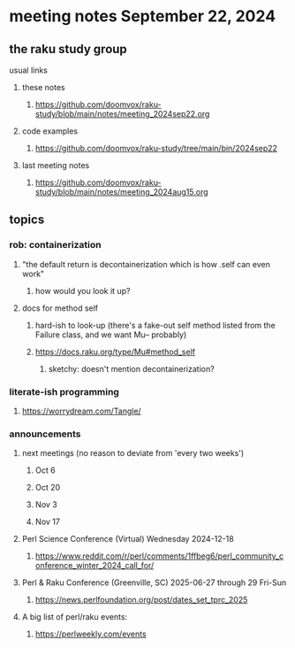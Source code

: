 * meeting notes September 22, 2024
** the raku study group
**** usual links
***** these notes
****** https://github.com/doomvox/raku-study/blob/main/notes/meeting_2024sep22.org 

***** code examples
****** https://github.com/doomvox/raku-study/tree/main/bin/2024sep22

***** last meeting notes
****** https://github.com/doomvox/raku-study/blob/main/notes/meeting_2024aug15.org

** topics
*** rob: containerization
**** "the default return is decontainerization which is how .self can even work"
***** how would you look it up? 

**** docs for method self
***** hard-ish to look-up (there's a fake-out self method listed from the Failure class, and we want Mu-- probably)
***** https://docs.raku.org/type/Mu#method_self
****** sketchy: doesn't mention decontainerization?


*** literate-ish programming
**** https://worrydream.com/Tangle/


*** announcements 
**** next meetings (no reason to deviate from 'every two weeks')
***** Oct 6
***** Oct 20
***** Nov 3
***** Nov 17

**** Perl Science Conference (Virtual) Wednesday 2024-12-18
***** https://www.reddit.com/r/perl/comments/1ffbeg6/perl_community_conference_winter_2024_call_for/

**** Perl & Raku Conference (Greenville, SC) 2025-06-27 through 29 Fri-Sun
***** https://news.perlfoundation.org/post/dates_set_tprc_2025


**** A big list of perl/raku events:
***** https://perlweekly.com/events

